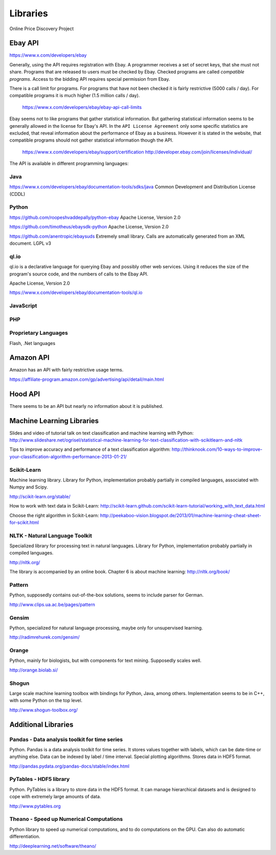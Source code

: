 ########################################
              Libraries
########################################

Online Price Discovery Project


Ebay API
========================================

https://www.x.com/developers/ebay

Generally, using the API requires registration with Ebay. A programmer receives a set of secret keys, that she must not share. Programs that are released to users must be checked by Ebay. Checked programs are called `compatible programs`. Access to the bidding API requires special permission from Ebay.

There is a call limit for programs. For programs that have not been checked it is fairly restrictive (5000 calls / day). For compatible programs it is much higher (1.5 million calls / day).

    https://www.x.com/developers/ebay/ebay-api-call-limits

Ebay seems not to like programs that gather statistical information. But gathering statistical information seems to be generally allowed in the license for Ebay's API. In the ``API License Agreement`` only some specific statistics are excluded, that reveal information about the performance of Ebay as a business. However it is stated in the website, that compatible programs should not gather statistical information though the API. 

    https://www.x.com/developers/ebay/support/certification
    http://developer.ebay.com/join/licenses/individual/


The API is available in different programming languages:

Java
----------------------------------------

https://www.x.com/developers/ebay/documentation-tools/sdks/java
Common Development and Distribution License (CDDL)

Python
----------------------------------------

https://github.com/roopeshvaddepally/python-ebay
Apache License, Version 2.0

https://github.com/timotheus/ebaysdk-python
Apache License, Version 2.0

https://github.com/anentropic/ebaysuds 
Extremely small library. Calls are automatically generated from an XML document.
LGPL v3


ql.io
----------------------------------------

ql.io is a declarative language for querying Ebay and possibly other web services. Using it reduces the size of the program's source code, and the numbers of calls to the Ebay API.

Apache License, Version 2.0

https://www.x.com/developers/ebay/documentation-tools/ql.io


JavaScript
----------------------------------------

PHP
----------------------------------------

Proprietary Languages
----------------------------------------

Flash, .Net languages


Amazon API
========================================

Amazon has an API with fairly restrictive usage terms.

https://affiliate-program.amazon.com/gp/advertising/api/detail/main.html


Hood API
========================================

There seems to be an API but nearly no information about it is published.


Machine Learning Libraries
========================================

Slides and video of tutorial talk on text classification and machine learning with Python:
http://www.slideshare.net/ogrisel/statistical-machine-learning-for-text-classification-with-scikitlearn-and-nltk

Tips to improve accuracy and performance of a text classification algorithm:
http://thinknook.com/10-ways-to-improve-your-classification-algorithm-performance-2013-01-21/


Scikit-Learn
----------------------------------------

Machine learning library. Library for Python, implementation probably partially
in compiled languages, associated with Numpy and Scipy.

http://scikit-learn.org/stable/

How to work with text data in Scikit-Learn:
http://scikit-learn.github.com/scikit-learn-tutorial/working_with_text_data.html

Choose the right algorithm in Scikit-Learn:
http://peekaboo-vision.blogspot.de/2013/01/machine-learning-cheat-sheet-for-scikit.html


NLTK - Natural Language Toolkit
----------------------------------------

Specialized library for processing text in natural languages. Library for
Python, implementation probably partially in compiled languages.

http://nltk.org/

The library is accompanied by an online book. Chapter 6 is about machine learning:
http://nltk.org/book/

Pattern
----------------------------------------

Python, supposedly contains out-of-the-box solutions, seems to include parser for German.

http://www.clips.ua.ac.be/pages/pattern


Gensim
----------------------------------------

Python, specialized for natural language processing, maybe only for unsupervised learning.

http://radimrehurek.com/gensim/


Orange
----------------------------------------

Python, mainly for biologists, but with components for text mining. Supposedly scales well.

http://orange.biolab.si/


Shogun
----------------------------------------

Large scale machine learning toolbox with bindings for Python, Java, among others.
Implementation seems to be in C++, with some Python on the top level.

http://www.shogun-toolbox.org/


Additional Libraries
========================================


Pandas - Data analysis toolkit for time series
----------------------------------------------

Python. Pandas is a data analysis toolkit for time series.
It stores values together with labels, which can be date-time or anything else. 
Data can be indexed by label / time interval.
Special plotting algorithms. Stores data in HDF5 format.

http://pandas.pydata.org/pandas-docs/stable/index.html


PyTables - HDF5 library 
----------------------------------------

Python. PyTables is a library to store data in the HDF5 format. It can manage
hierarchical datasets and is designed to cope with extremely large amounts of
data.

http://www.pytables.org


Theano - Speed up Numerical Computations
----------------------------------------

Python library to speed up numerical computations, and to do computations on
the GPU. Can also do automatic differentiation.

http://deeplearning.net/software/theano/
